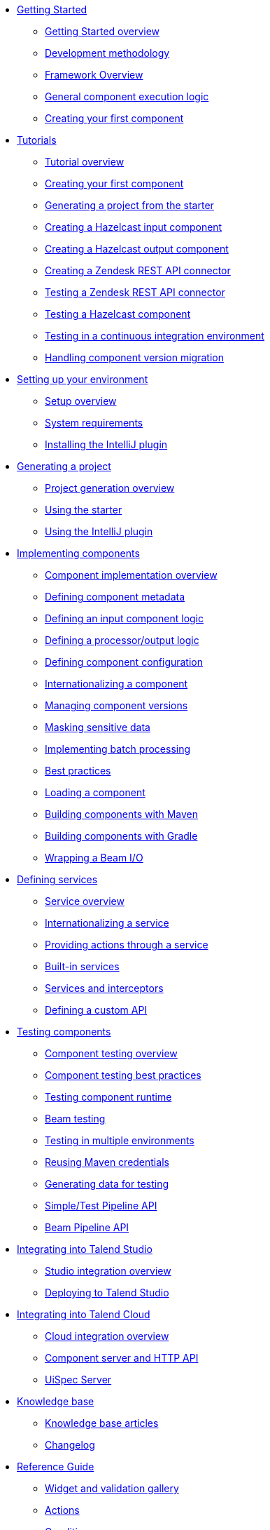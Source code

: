 * xref:index-getting-started-with-tck.adoc[Getting Started]
** xref:index-getting-started-with-tck.adoc[Getting Started overview]
** xref:methodology-creating-components.adoc[Development methodology]
** xref:tck-framework-overview.adoc[Framework Overview]
** xref:component-execution.adoc[General component execution logic]
** xref:tutorial-create-my-first-component.adoc[Creating your first component]
* xref:index-tutorials.adoc[Tutorials]
** xref:index-tutorials.adoc[Tutorial overview]
** xref:tutorial-create-my-first-component.adoc[Creating your first component]
** xref:tutorial-generate-project-using-starter.adoc[Generating a project from the starter]
** xref:tutorial-create-an-input-component.adoc[Creating a Hazelcast input component]
** xref:tutorial-create-an-output-component.adoc[Creating a Hazelcast output component]
** xref:tutorial-create-components-rest-api.adoc[Creating a Zendesk REST API connector]
** xref:tutorial-test-rest-api.adoc[Testing a Zendesk REST API connector]
** xref:tutorial-test-your-components.adoc[Testing a Hazelcast component]
** xref:tutorial-dev-vs-ci-setup.adoc[Testing in a continuous integration environment]
** xref:tutorial-handle-talend-component-migration.adoc[Handling component version migration]
* xref:index-setup-environment.adoc[Setting up your environment]
** xref:index-setup-environment.adoc[Setup overview]
** xref:system-prerequisites.adoc.adoc[System requirements]
** xref:installing-talend-intellij-plugin.adoc[Installing the IntelliJ plugin]
* xref:index-generating-project.adoc[Generating a project]
** xref:index-generating-project.adoc[Project generation overview]
** xref:tutorial-generate-project-using-starter.adoc[Using the starter]
** xref:generate-project-using-intellij-plugin.adoc[Using the IntelliJ plugin]
* xref:index-creating-components.adoc[Implementing components]
** xref:index-creating-components.adoc[Component implementation overview]
** xref:component-registering.adoc[Defining component metadata]
** xref:component-define-input.adoc[Defining an input component logic]
** xref:component-define-processor-output.adoc[Defining a processor/output logic]
** xref:component-configuration.adoc[Defining component configuration]
** xref:component-internationalization.adoc[Internationalizing a component]
** xref:component-versions-and-migration.adoc[Managing component versions]
** xref:tutorial-configuration-sensitive-data.adoc[Masking sensitive data]
** xref:concept-processor-and-batch-processing.adoc[Implementing batch processing]
** xref:best-practices.adoc[Best practices]
** xref:component-loading.adoc[Loading a component]
** xref:build-tools-maven.adoc[Building components with Maven]
** xref:build-tools-gradle.adoc[Building components with Gradle]
** xref:wrapping-a-beam-io.adoc[Wrapping a Beam I/O]
* xref:index-defining-services.adoc[Defining services]
** xref:index-defining-services.adoc[Service overview]
** xref:services-internationalization.adoc[Internationalizing a service]
** xref:services-actions.adoc[Providing actions through a service]
** xref:services-built-in.adoc[Built-in services]
** xref:services-interceptors.adoc[Services and interceptors]
** xref:services-custom-api.adoc[Defining a custom API]
* xref:index-testing-components.adoc[Testing components]
** xref:index-testing-components.adoc[Component testing overview]
** xref:testing-best-practices.adoc[Component testing best practices]
** xref:index-sub-testing-runtime.adoc[Testing component runtime]
** xref:testing-beam.adoc[Beam testing]
** xref:testing-multiple-envs.adoc[Testing in multiple environments]
** xref:testing-maven-passwords.adoc[Reusing Maven credentials]
** xref:testing-generating-data.adoc[Generating data for testing]
** xref:services-pipeline.adoc[Simple/Test Pipeline API]
** https://beam.apache.org/documentation/programming-guide/#creating-a-pipeline[Beam Pipeline API]
* xref:index-deploying-components.adoc[Integrating into Talend Studio]
** xref:index-deploying-components.adoc[Studio integration overview]
** xref:studio.adoc[Deploying to Talend Studio]
* xref:index-cloud-integration.adoc[Integrating into Talend Cloud]
** xref:index-cloud-integration.adoc[Cloud integration overview]
** xref:documentation-rest.adoc[Component server and HTTP API]
** xref:server-uispec.adoc[UiSpec Server]
* xref:index-knowledge-base.adoc[Knowledge base]
** xref:index-knowledge-base.adoc[Knowledge base articles]
** xref:changelog.adoc[Changelog]
* xref:index-reference-guide.adoc[Reference Guide]
** xref:gallery.adoc[Widget and validation gallery]
** xref:ref-actions.adoc[Actions]
** xref:ref-conditions.adoc[Conditions]
** xref:ref-configuration-types.adoc[Configuration types]
** xref:ref-constraints.adoc[Constraints]
** xref:ref-junit-environments.adoc[Junit environments]
** xref:ref-proxy-server-api.adoc[Proxy server API]
** xref:ref-proxy-server-configuration.adoc[Proxy server configuration]
** xref:ref-rest-resources.adoc[HTTP API]
** xref:ref-scanning-exclusions.adoc[Scanning exclusions]
** xref:ref-server-configuration.adoc[Server configuration]
** xref:ref-ui.adoc[UI API]
** xref:apidocs.adoc[Javadocs]
